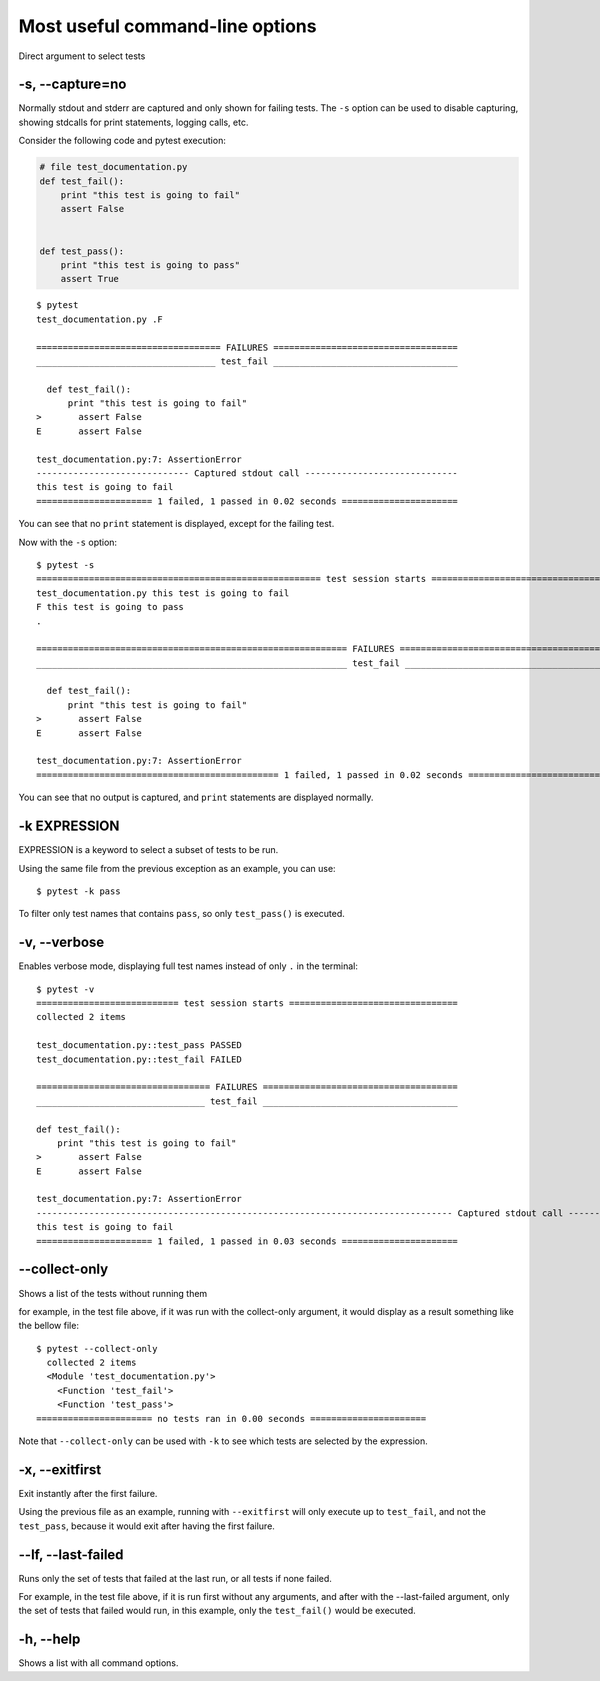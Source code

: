 .. _`commandlineuseful`:

Most useful command-line options
================================

Direct argument to select tests

-s, --capture=no
----------------

Normally stdout and stderr are captured and only shown for failing tests.
The ``-s`` option can be used to disable capturing, showing stdcalls
for print statements, logging calls, etc.

Consider the following code and pytest execution:

.. code-block:: python

  # file test_documentation.py
  def test_fail():
      print "this test is going to fail"
      assert False


  def test_pass():
      print "this test is going to pass"
      assert True


::

    $ pytest
    test_documentation.py .F

    =================================== FAILURES ===================================
    __________________________________ test_fail ___________________________________

      def test_fail():
          print "this test is going to fail"
    >       assert False
    E       assert False

    test_documentation.py:7: AssertionError
    ----------------------------- Captured stdout call -----------------------------
    this test is going to fail
    ====================== 1 failed, 1 passed in 0.02 seconds ======================

You can see that no ``print`` statement is displayed, except for the failing test.

Now with the ``-s`` option::

    $ pytest -s
    ====================================================== test session starts ======================================================
    test_documentation.py this test is going to fail
    F this test is going to pass
    .

    =========================================================== FAILURES ============================================================
    ___________________________________________________________ test_fail ___________________________________________________________

      def test_fail():
          print "this test is going to fail"
    >       assert False
    E       assert False

    test_documentation.py:7: AssertionError
    ============================================== 1 failed, 1 passed in 0.02 seconds ===============================================

You can see that no output is captured, and ``print`` statements are displayed normally.

-k EXPRESSION
-------------

EXPRESSION is a keyword to select a subset of tests to be run.

Using the same file from the previous exception as an example, you can use::

    $ pytest -k pass


To filter only test names that contains ``pass``, so only ``test_pass()`` is executed.


-v, --verbose
-------------

Enables verbose mode, displaying full test names instead of only ``.`` in the
terminal::

    $ pytest -v
    =========================== test session starts ================================
    collected 2 items

    test_documentation.py::test_pass PASSED
    test_documentation.py::test_fail FAILED

    ================================= FAILURES =====================================
    ________________________________ test_fail _____________________________________

    def test_fail():
        print "this test is going to fail"
    >       assert False
    E       assert False

    test_documentation.py:7: AssertionError
    ------------------------------------------------------------------------------- Captured stdout call --------------------------------------------------------------------------------
    this test is going to fail
    ====================== 1 failed, 1 passed in 0.03 seconds ======================



--collect-only
--------------

Shows a list of the tests without running them

for example, in the test file above, if it was run with the collect-only argument, it would display as a result something like the bellow file::

    $ pytest --collect-only
      collected 2 items
      <Module 'test_documentation.py'>
        <Function 'test_fail'>
        <Function 'test_pass'>
    ====================== no tests ran in 0.00 seconds ======================

Note that ``--collect-only`` can be used with ``-k`` to see which tests are selected
by the expression.

-x, --exitfirst
---------------

Exit instantly after the first failure.

Using the previous file as an example, running with ``--exitfirst`` will only
execute up to ``test_fail``, and not the ``test_pass``, because it would exit after having the first failure.

--lf, --last-failed
-------------------

Runs only the set of tests that failed at the last run, or all tests if none failed.

For example, in the test file above, if it is run first without any arguments, and after with the --last-failed argument, only the set of tests that failed would run, in this example, only the ``test_fail()`` would be executed.

-h, --help
----------

Shows a list with all command options.

